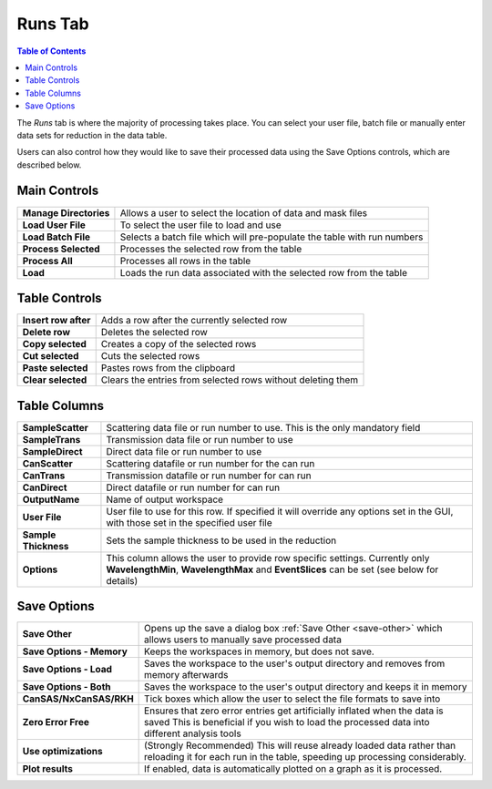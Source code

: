 .. _ISIS_SANS_Runs_Tab-ref:

Runs Tab
========

.. contents:: Table of Contents
  :local:

The *Runs* tab is where the majority of processing takes place. You can select
your user file, batch file or manually enter data sets for reduction in the
data table.

Users can also control how they would like to save their processed data
using the Save Options controls, which are described below.

.. image:: /images/sans_isis_v2_whole_gui.png
   :align: right
   :width: 800px

Main Controls
-------------

+--------------------------+-------------------------------------------------------------------------+
| **Manage Directories**   | Allows a user to select the location of data and mask files             |
+--------------------------+-------------------------------------------------------------------------+
| **Load User File**       | To select the user file to load and use                                 |
+--------------------------+-------------------------------------------------------------------------+
| **Load Batch File**      | Selects a batch file which will pre-populate the table with run numbers |
+--------------------------+-------------------------------------------------------------------------+
| **Process Selected**     | Processes the selected row from the table                               |
+--------------------------+-------------------------------------------------------------------------+
| **Process All**          | Processes all rows in the table                                         |
+--------------------------+-------------------------------------------------------------------------+
| **Load**                 | Loads the run data associated with the selected row from the table      |
+--------------------------+-------------------------------------------------------------------------+

Table Controls
--------------

+--------------------------+-------------------------------------------------------------------------+
| **Insert row after**     | Adds a row after the currently selected row                             |
+--------------------------+-------------------------------------------------------------------------+
| **Delete row**           | Deletes the selected row                                                |
+--------------------------+-------------------------------------------------------------------------+
| **Copy selected**        | Creates a copy of the selected rows                                     |
+--------------------------+-------------------------------------------------------------------------+
| **Cut selected**         | Cuts the selected rows                                                  |
+--------------------------+-------------------------------------------------------------------------+
| **Paste selected**       | Pastes rows from the clipboard                                          |
+--------------------------+-------------------------------------------------------------------------+
| **Clear selected**       | Clears the entries from selected rows without deleting them             |
+--------------------------+-------------------------------------------------------------------------+

Table Columns
-------------

+--------------------------+-------------------------------------------------------------------------------------------------+
| **SampleScatter**        |   Scattering data file or run number to use. This is the only mandatory field                   |
+--------------------------+-------------------------------------------------------------------------------------------------+
| **SampleTrans**          |   Transmission data file or run number to use                                                   |
+--------------------------+-------------------------------------------------------------------------------------------------+
| **SampleDirect**         |   Direct data file or run number to use                                                         |
+--------------------------+-------------------------------------------------------------------------------------------------+
| **CanScatter**           |   Scattering datafile or run number for the can run                                             |
+--------------------------+-------------------------------------------------------------------------------------------------+
| **CanTrans**             |   Transmission datafile or run number for can run                                               |
+--------------------------+-------------------------------------------------------------------------------------------------+
| **CanDirect**            |   Direct datafile or run number for can run                                                     |
+--------------------------+-------------------------------------------------------------------------------------------------+
| **OutputName**           |   Name of output workspace                                                                      |
+--------------------------+-------------------------------------------------------------------------------------------------+
| **User File**            |   User file to use for this row. If specified it will override any options set in the GUI,      |
|                          |   with those set in the specified user file                                                     |
+--------------------------+-------------------------------------------------------------------------------------------------+
| **Sample Thickness**     |   Sets the sample thickness to be used in the reduction                                         |
+--------------------------+-------------------------------------------------------------------------------------------------+
| **Options**              |   This column allows the user to provide row specific settings. Currently only                  |
|                          |   **WavelengthMin**, **WavelengthMax** and **EventSlices** can be set (see below for details)   |
+--------------------------+-------------------------------------------------------------------------------------------------+

Save Options
------------

.. image::  /images/sans_isis_save_options.png
   :align: center
   :width: 500px

+--------------------------+-----------------------------------------------------------------------------------------+
| **Save Other**           | Opens up the save a dialog box :ref:`Save Other <save-other>` which allows users        |
|                          | to manually save processed data                                                         |
+--------------------------+-----------------------------------------------------------------------------------------+
| **Save Options - Memory**| Keeps the workspaces in memory, but does not save.                                      |
+--------------------------+-----------------------------------------------------------------------------------------+
| **Save Options - Load**  | Saves the workspace to the user's output directory and removes from memory afterwards   |
+--------------------------+-----------------------------------------------------------------------------------------+
| **Save Options - Both**  | Saves the workspace to the user's output directory and keeps it in memory               |
+--------------------------+-----------------------------------------------------------------------------------------+
| **CanSAS/NxCanSAS/RKH**  | Tick boxes which allow the user to select the file formats to save into                 |
+--------------------------+-----------------------------------------------------------------------------------------+
| **Zero Error Free**      | Ensures that zero error entries get artificially inflated when the data is saved        |
|                          | This is beneficial if you wish to load the processed data into different analysis tools |
+--------------------------+-----------------------------------------------------------------------------------------+
| **Use optimizations**    | (Strongly Recommended) This will reuse already loaded data rather than reloading it     |
|                          | for each run in the table, speeding up processing considerably.                         |
+--------------------------+-----------------------------------------------------------------------------------------+
| **Plot results**         | If enabled, data is automatically plotted on a graph as it is processed.                |
+--------------------------+-----------------------------------------------------------------------------------------+
